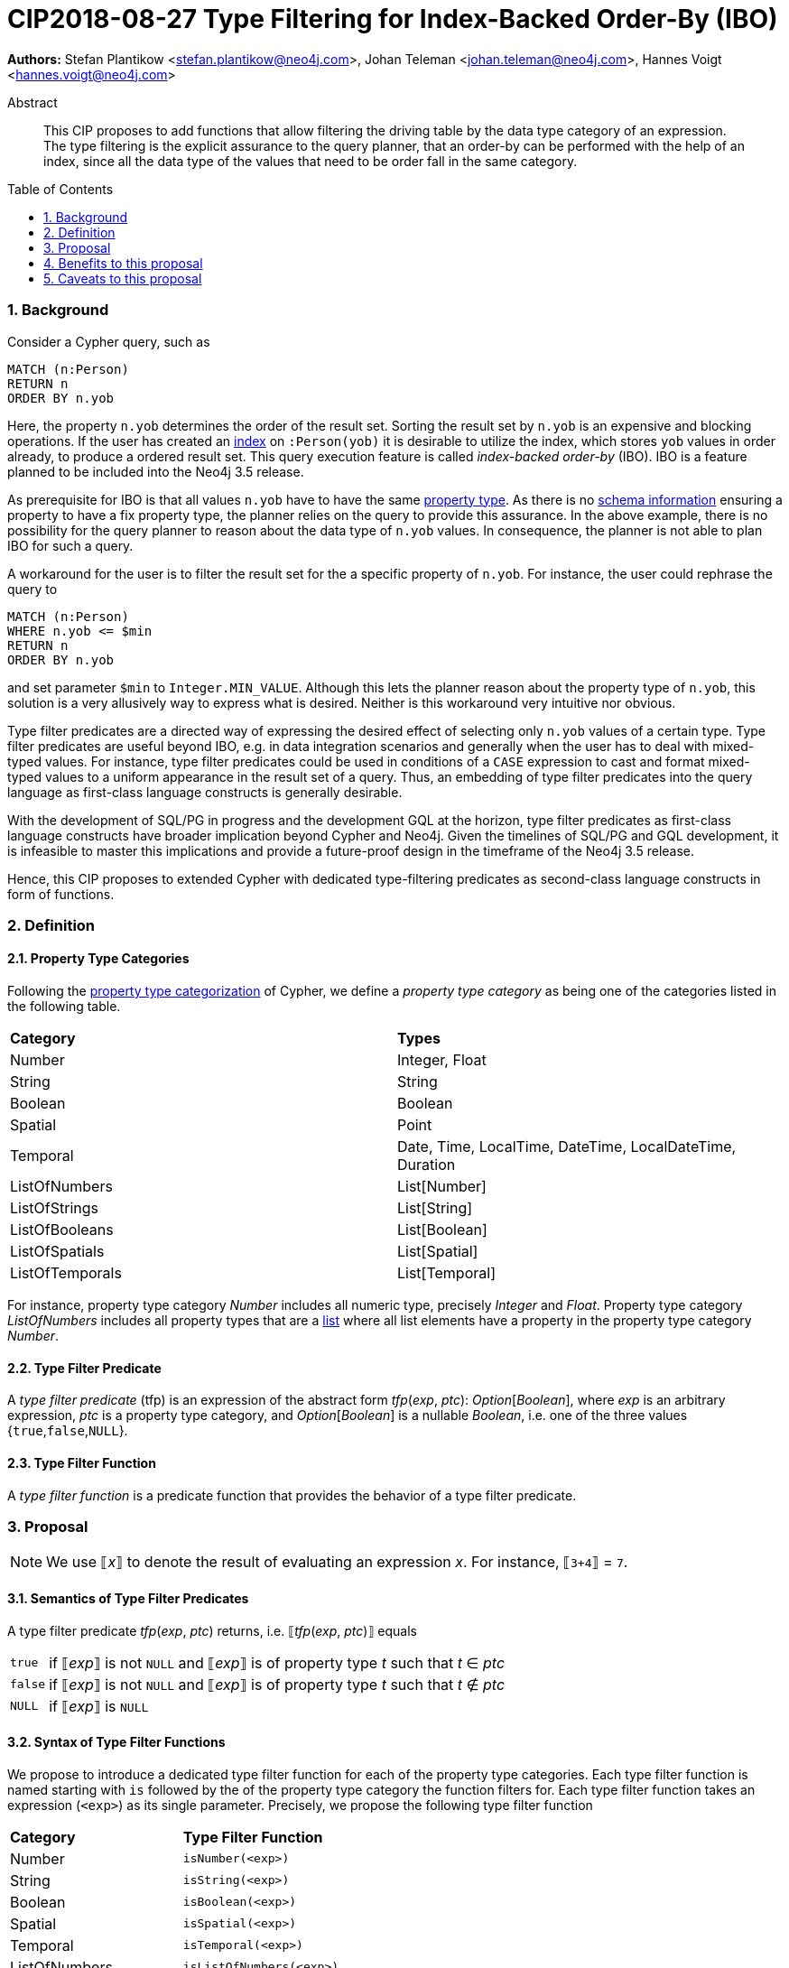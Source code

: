 = CIP2018-08-27 Type Filtering for Index-Backed Order-By (IBO)
:numbered:
:toc:
:toc-placement: macro
:source-highlighter: codemirror

:Date:      27.08.2018
:Revision:  0.1

*Authors:* Stefan Plantikow <stefan.plantikow@neo4j.com>,
Johan Teleman <johan.teleman@neo4j.com>,
Hannes Voigt <hannes.voigt@neo4j.com>

[abstract]
.Abstract
--
This CIP proposes to add functions that allow filtering the driving table by the data type category of an expression.
The type filtering is the explicit assurance to the query planner, that an order-by can be performed with the help of an index, since all the data type of the values that need to be order fall in the same category.
--

toc::[]

=== Background

Consider a Cypher query, such as

[source,cypher]
----
MATCH (n:Person)
RETURN n
ORDER BY n.yob
----

Here, the property `n.yob` determines the order of the result set.
Sorting the result set by `n.yob` is an expensive and blocking operations.
If the user has created an link:https://neo4j.com/docs/developer-manual/3.4/cypher/schema/index/#schema-index-create-a-single-property-index[index] on `:Person(yob)` it is desirable to utilize the index, which stores `yob` values in order already, to produce a ordered result set.
This query execution feature is called _index-backed order-by_ (IBO).
IBO is a feature planned to be included into the Neo4j 3.5 release.

As prerequisite for IBO is that all values `n.yob` have to have the same link:https://neo4j.com/docs/developer-manual/3.4/cypher/syntax/values/#property-types[property type].
As there is no link:https://neo4j.com/docs/developer-manual/3.4/cypher/schema/[schema information] ensuring a property to have a fix property type, the planner relies on the query to provide this assurance.
In the above example, there is no possibility for the query planner to reason about the data type of `n.yob` values.
In consequence, the planner is not able to plan IBO for such a query.

A workaround for the user is to filter the result set for the a specific property of `n.yob`.
For instance, the user could rephrase the query to

[source,cypher]
----
MATCH (n:Person)
WHERE n.yob <= $min
RETURN n
ORDER BY n.yob
----

and set parameter `$min` to `Integer.MIN_VALUE`.
Although this lets the planner reason about the property type of `n.yob`, this solution is a very allusively way to express what is desired.
Neither is this workaround very intuitive nor obvious.

Type filter predicates are a directed way of expressing the desired effect of selecting only `n.yob` values of a certain type.
Type filter predicates are useful beyond IBO, e.g. in data integration scenarios and generally when the user has to deal with mixed-typed values.
For instance, type filter predicates could be used in conditions of a `CASE` expression to cast and format mixed-typed values to a uniform appearance in the result set of a query.
Thus, an embedding of type filter predicates into the query language as first-class language constructs is generally desirable.

With the development of SQL/PG in progress and the development GQL at the horizon, type filter predicates as first-class language constructs have broader implication beyond Cypher and Neo4j.
Given the timelines of SQL/PG and GQL development, it is infeasible to master this implications and provide a future-proof design in the timeframe of the Neo4j 3.5 release.

Hence, this CIP proposes to extended Cypher with dedicated type-filtering predicates as second-class language constructs in form of functions.

=== Definition

==== Property Type Categories
Following the link:https://neo4j.com/docs/developer-manual/3.4/cypher/syntax/values/#property-types[property type categorization] of Cypher, we define a _property type category_ as being one of the categories listed in the following table.

|===
| *Category*      | *Types*
| Number          | Integer, Float
| String          | String
| Boolean         | Boolean
| Spatial         | Point
| Temporal        | Date, Time, LocalTime, DateTime, LocalDateTime, Duration
| ListOfNumbers   | List[Number]
| ListOfStrings   | List[String]
| ListOfBooleans  | List[Boolean]
| ListOfSpatials  | List[Spatial]
| ListOfTemporals | List[Temporal]
|===

For instance, property type category _Number_ includes all numeric type, precisely _Integer_ and _Float_.
Property type category _ListOfNumbers_ includes all property types that are a link:https://neo4j.com/docs/developer-manual/3.4/cypher/syntax/lists/[list] where all list elements have a property in the property type category _Number_.

==== Type Filter Predicate
A _type filter predicate_ (tfp) is an expression of the abstract form _tfp_(_exp_, _ptc_): _Option_[_Boolean_], where _exp_ is an arbitrary expression, _ptc_ is a property type category, and _Option_[_Boolean_] is a nullable _Boolean_, i.e. one of the three values {`true`,`false`,`NULL`}.

==== Type Filter Function
A _type filter function_ is a predicate function that provides the behavior of a type filter predicate.

=== Proposal

NOTE: We use ⟦_x_⟧ to denote the result of evaluating an expression _x_. For instance, ⟦`3+4`⟧ = `7`.

==== Semantics of Type Filter Predicates
A type filter predicate _tfp_(_exp_, _ptc_) returns, i.e. ⟦_tfp_(_exp_, _ptc_)⟧ equals
[horizontal]
`true`::
  if ⟦_exp_⟧ is not `NULL` and ⟦_exp_⟧ is of property type _t_ such that _t_ ∈ _ptc_
`false`::
  if ⟦_exp_⟧ is not `NULL` and ⟦_exp_⟧ is of property type _t_ such that _t_ ∉ _ptc_
`NULL`::
  if ⟦_exp_⟧ is `NULL`

==== Syntax of Type Filter Functions
We propose to introduce a dedicated type filter function for each of the property type categories.
Each type filter function is named starting with `is` followed by the of the property type category the function filters for.
Each type filter function takes an expression (`<exp>`) as its single parameter.
Precisely, we propose the following type filter function

|===
| *Category*      | *Type Filter Function*
| Number          | `isNumber(<exp>)`
| String          | `isString(<exp>)`
| Boolean         | `isBoolean(<exp>)`
| Spatial         | `isSpatial(<exp>)`
| Temporal        | `isTemporal(<exp>)`
| ListOfNumbers   | `isListOfNumbers(<exp>)`
| ListOfStrings   | `isListOfStrings(<exp>)`
| ListOfBooleans  | `isListOfBooleans(<exp>)`
| ListOfSpatials  | `isListOfSpatials(<exp>)`
| ListOfTemporals | `isListOfTemporals(<exp>)`
|===

==== Syntax of Type Filter Functions

We define the semantics of all type filter functions based on the general semantics of type filter predicates as defined above.
The semantics of the proposed type filter functions are as given in following table:

|===
| *Type Filter Function*     | *Semantics*
| `isNumber(`⁠_exp_⁠`)`          | ⟦`isNumber(`⁠_exp_⁠`)`⟧ = ⟦_tfp_(_exp_, Number)⟧
| `isString(`⁠_exp_⁠`)`          | ⟦`isString(`⁠_exp_⁠`)`⟧ = ⟦_tfp_(_exp_, String)⟧
| `isBoolean(`⁠_exp_⁠`)`         | ⟦`isBoolean(`⁠_exp_⁠`)`⟧ = ⟦_tfp_(_exp_, Boolean)⟧
| `isSpatial(`⁠_exp_⁠`)`         | ⟦`isSpatial(`⁠_exp_⁠`)`⟧ = ⟦_tfp_(_exp_, Spatial)⟧
| `isTemporal(`⁠_exp_⁠`)`        | ⟦`isTemporal(`⁠_exp_⁠`)`⟧ = ⟦_tfp_(_exp_, Temporal)⟧
| `isListOfNumbers(`⁠_exp_⁠`)`   | ⟦`isListOfNumbers(`⁠_exp_⁠`)`⟧ = ⟦_tfp_(_exp_, ListOfNumbers)⟧
| `isListOfStrings(`⁠_exp_⁠`)`   | ⟦`isListOfStrings(`⁠_exp_⁠`)`⟧ = ⟦_tfp_(_exp_, ListOfStrings)⟧
| `isListOfBooleans(`⁠_exp_⁠`)`  | ⟦`isListOfBooleans(`⁠_exp_⁠`)`⟧ = ⟦_tfp_(_exp_, ListOfBooleans)⟧
| `isListOfSpatials(`⁠_exp_⁠`)`  | ⟦`isListOfSpatials(`⁠_exp_⁠`)`⟧ = ⟦_tfp_(_exp_, ListOfSpatials)⟧
| `isListOfTemporals(`⁠_exp_⁠`)` | ⟦`isListOfTemporals(`⁠_exp_⁠`)`⟧ = ⟦_tfp_(_exp_, ListOfTemporals)⟧
|===

==== Examples

TODO

.Example query 1:


.Example query 2:


=== Benefits to this proposal

TODO

=== Caveats to this proposal

None known at the moment.
